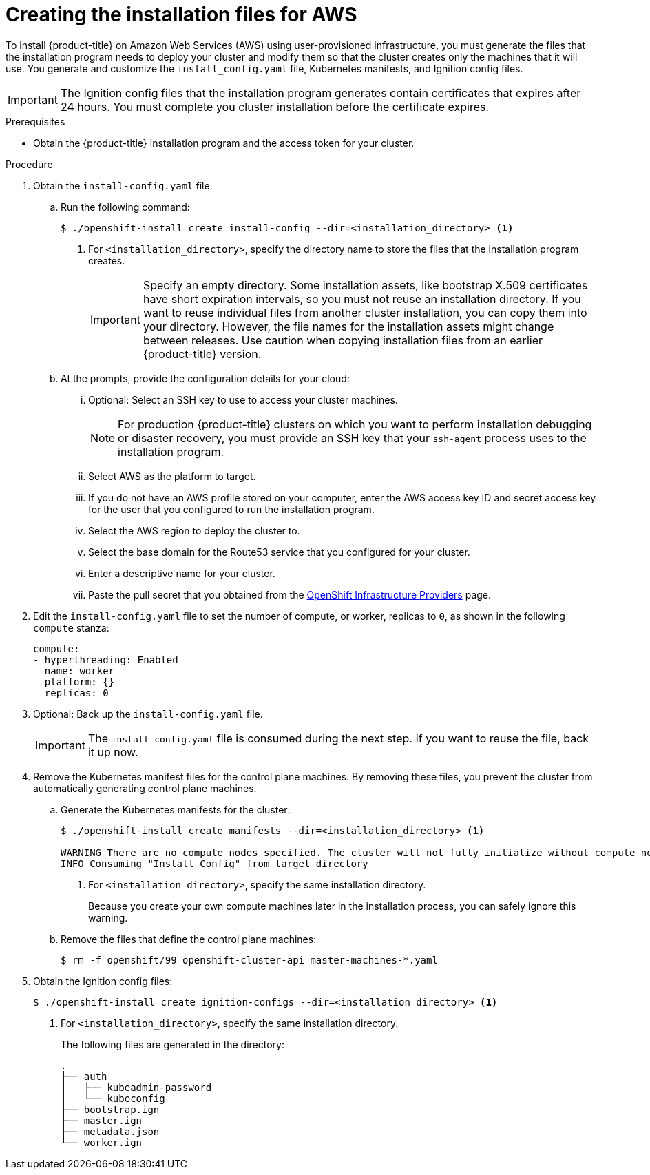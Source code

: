 // Module included in the following assemblies:
//
// * installing/installing_aws_user_infra/installing-aws-user-infra.adoc

[id="installation-generate-aws-user-infra_{context}"]
= Creating the installation files for AWS

To install {product-title} on Amazon Web Services (AWS) using user-provisioned
infrastructure, you must generate the files that the installation
program needs to deploy your cluster and modify them so that the cluster creates
only the machines that it will use. You generate and customize the
`install_config.yaml` file, Kubernetes manifests, and Ignition config files.

[IMPORTANT]
====
The Ignition config files that the installation program generates contain
certificates that expires after 24 hours. You must complete you cluster
installation before the certificate expires.
====

.Prerequisites

* Obtain the {product-title} installation program and the access token for your cluster.

.Procedure

. Obtain the `install-config.yaml` file.
.. Run the following command:
+
----
$ ./openshift-install create install-config --dir=<installation_directory> <1>
----
<1> For `<installation_directory>`, specify the directory name to store the
files that the installation program creates.
+
[IMPORTANT]
====
Specify an empty directory. Some installation assets, like bootstrap X.509
certificates have short expiration intervals, so you must not reuse an
installation directory. If you want to reuse individual files from another
cluster installation, you can copy them into your directory. However, the file
names for the installation assets might change between releases. Use caution
when copying installation files from an earlier {product-title} version.
====
.. At the prompts, provide the configuration details for your cloud:
... Optional: Select an SSH key to use to access your cluster machines.
+
[NOTE]
====
For production {product-title} clusters on which you want to perform installation
debugging or disaster recovery, you must provide an SSH key that your `ssh-agent`
process uses to the installation program.
====
... Select AWS as the platform to target.
... If you do not have an AWS profile stored on your computer, enter the AWS
access key ID and secret access key for the user that you configured to run the
installation program.
... Select the AWS region to deploy the cluster to.
... Select the base domain for the Route53 service that you configured for your cluster.
... Enter a descriptive name for your cluster.
... Paste the pull secret that you obtained from the
link:https://cloud.redhat.com/openshift/install[OpenShift Infrastructure Providers] page.

. Edit the `install-config.yaml` file to set the number of compute, or worker,
replicas to `0`, as shown in the following `compute` stanza:
+
[source,yaml]
----
compute:
- hyperthreading: Enabled
  name: worker
  platform: {}
  replicas: 0
----

. Optional: Back up the `install-config.yaml` file.
+
[IMPORTANT]
====
The `install-config.yaml` file is consumed during the next step. If you want to
reuse the file, back it up now.
====

. Remove the Kubernetes manifest files for the control plane machines. By
removing these files, you prevent the cluster from automatically generating
control plane machines.
.. Generate the Kubernetes manifests for the cluster:
+
----
$ ./openshift-install create manifests --dir=<installation_directory> <1>

WARNING There are no compute nodes specified. The cluster will not fully initialize without compute nodes.
INFO Consuming "Install Config" from target directory
----
<1> For `<installation_directory>`, specify the same installation directory.
+
Because you create your own compute machines later in the installation process,
you can safely ignore this warning.
.. Remove the files that define the control plane machines:
+
----
$ rm -f openshift/99_openshift-cluster-api_master-machines-*.yaml
----

ifeval::["{context}" == "installing-aws-user-infra"]
. Remove the Kubernetes manifest files that define the worker machines:
+
----
$ rm -f openshift/99_openshift-cluster-api_worker-machineset-*
----
+
Because you create and manage the worker machines yourself, you do not need
to initialize these machines.
endif::[]

. Obtain the Ignition config files:
+
----
$ ./openshift-install create ignition-configs --dir=<installation_directory> <1>
----
<1> For `<installation_directory>`, specify the same installation directory.
+
The following files are generated in the directory:
+
----
.
├── auth
│   ├── kubeadmin-password
│   └── kubeconfig
├── bootstrap.ign
├── master.ign
├── metadata.json
└── worker.ign
----
